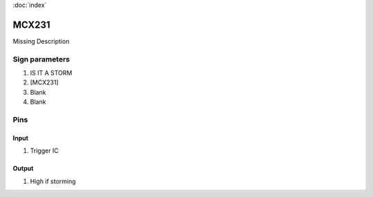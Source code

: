 :doc:`index`

======
MCX231
======

Missing Description

Sign parameters
===============

#. IS IT A STORM
#. [MCX231]
#. Blank
#. Blank

Pins
====

Input
-----

#. Trigger IC

Output
------

#. High if storming


